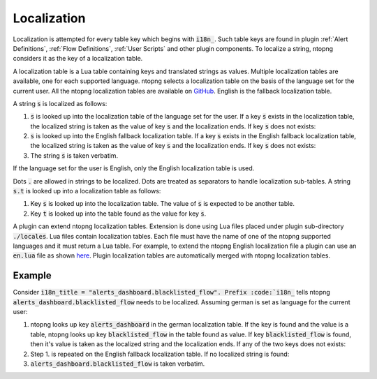 .. _Plugin Localization:

Localization
============

Localization is attempted for every table key which begins with :code:`i18n_`. Such table keys are found in plugin :ref:`Alert Definitions`, :ref:`Flow Definitions`, :ref:`User Scripts` and other plugin components. To localize a string, ntopng considers it as the key of a localization table.

A localization table is a Lua table containing keys and translated strings as values. Multiple localization tables are available, one for each supported language. ntopng selects a localization table on the basis of the language set for the current user. All the ntopng localization tables are available on `GitHub <https://github.com/ntop/ntopng/tree/dev/scripts/locales>`_. English is the fallback localization table.

A string :code:`s` is localized as follows:

1. :code:`s` is looked up into the localization table of the language set for the user. If a key :code:`s` exists in the localization table, the localized string is taken as the value of key :code:`s` and the localization ends. If key :code:`s` does not exists:
2. :code:`s` is looked up into the English fallback localization table. If a  key :code:`s` exists in the English fallback localization table, the localized string is taken as the value of key :code:`s` and the localization ends. If key :code:`s` does not exists:
3. The string :code:`s` is taken verbatim.

If the language set for the user is English, only the English localization table is used.

Dots :code:`.` are allowed in strings to be localized. Dots are treated as separators to handle localization sub-tables. A string :code:`s.t` is looked up into a localization table as follows:

1. Key :code:`s` is looked up into the localization table. The value of :code:`s` is expected to be another table.
2. Key :code:`t` is looked up into the table found as the value for key :code:`s`.

A plugin can extend ntopng localization tables. Extension is done using Lua files placed under plugin sub-directory :code:`./locales`. Lua files contain localization tables. Each file must have the name of one of the ntopng supported languages and it must return a Lua table. For example, to extend the ntopng English localization file a plugin can use an :code:`en.lua` file as shown `here <https://github.com/ntop/ntopng/tree/dev/scripts/plugins/example/locales>`_. Plugin localization tables are automatically merged with ntopng localization tables.

Example
-------

Consider :code:`i18n_title = "alerts_dashboard.blacklisted_flow". Prefix :code:`i18n_` tells ntopng :code:`alerts_dashboard.blacklisted_flow` needs to be localized. Assuming german is set as language for the current user:

1. ntopng looks up key :code:`alerts_dashboard` in the german localization table. If the key is found and the value is a table, ntopng looks up key :code:`blacklisted_flow` in the table found as value. If key :code:`blacklisted_flow` is found, then it's value is taken as the localized string and the localization ends. If any of the two keys does not exists:
2. Step 1. is repeated on the English fallback localization table. If no localized string is found:
3. :code:`alerts_dashboard.blacklisted_flow` is taken verbatim. 

